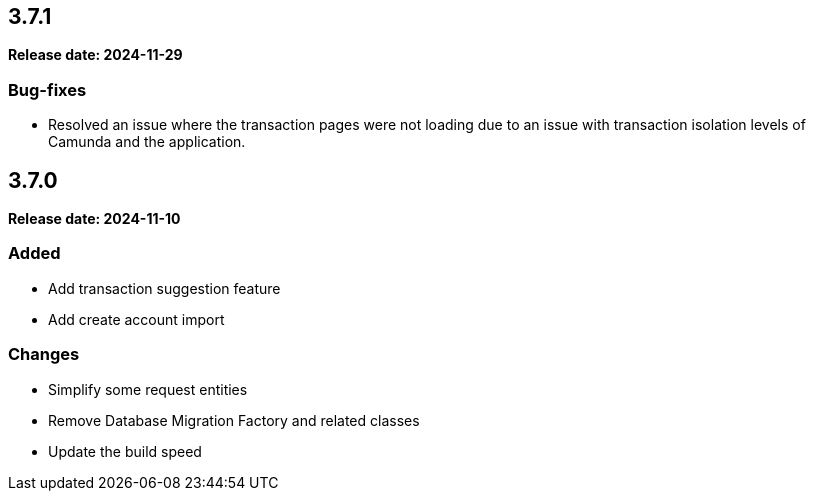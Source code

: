 
== 3.7.1

*Release date: 2024-11-29*

=== Bug-fixes

* Resolved an issue where the transaction pages were not loading due to an issue with transaction isolation levels of Camunda and the application.

== 3.7.0

*Release date: 2024-11-10*

=== Added

* Add transaction suggestion feature
* Add create account import

=== Changes

* Simplify some request entities
* Remove Database Migration Factory and related classes
* Update the build speed
